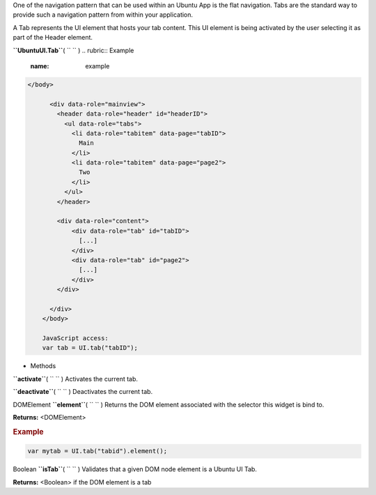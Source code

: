 
One of the navigation pattern that can be used within an Ubuntu App is
the flat navigation. Tabs are the standard way to provide such a
navigation pattern from within your application.

A Tab represents the UI element that hosts your tab content. This UI
element is being activated by the user selecting it as part of the
Header element.

**``UbuntuUI.Tab``**\ ( ``  `` )
.. rubric:: Example
   :name: example

.. code:: code

     </body>

           <div data-role="mainview">
             <header data-role="header" id="headerID">
               <ul data-role="tabs">
                 <li data-role="tabitem" data-page="tabID">
                   Main
                 </li>
                 <li data-role="tabitem" data-page="page2">
                   Two
                 </li>
               </ul>
             </header>

             <div data-role="content">
                 <div data-role="tab" id="tabID">
                   [...]
                 </div>
                 <div data-role="tab" id="page2">
                   [...]
                 </div>
             </div>

           </div>
         </body>

         JavaScript access:
         var tab = UI.tab("tabID");

-  Methods

**``activate``**\ ( ``  `` )
Activates the current tab.

**``deactivate``**\ ( ``  `` )
Deactivates the current tab.

DOMElement **``element``**\ ( ``  `` )
Returns the DOM element associated with the selector this widget is bind
to.

**Returns:** <DOMElement>

.. rubric:: Example
   :name: example-1

.. code:: code

      var mytab = UI.tab("tabid").element();

Boolean **``isTab``**\ ( ``  `` )
Validates that a given DOM node element is a Ubuntu UI Tab.

**Returns:** <Boolean>
if the DOM element is a tab

